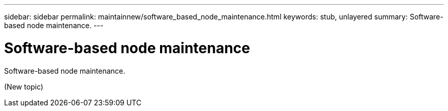 ---
sidebar: sidebar
permalink: maintainnew/software_based_node_maintenance.html
keywords: stub, unlayered
summary: Software-based node maintenance.
---

= Software-based node maintenance




:icons: font

:imagesdir: ../media/

[.lead]
Software-based node maintenance.

(New topic)
